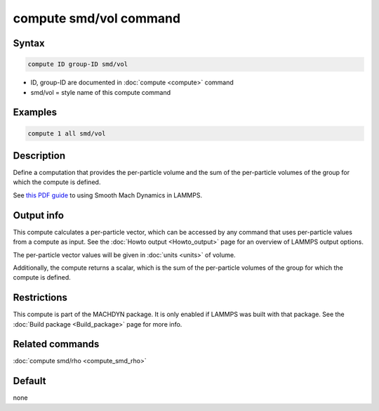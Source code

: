 .. index:: compute smd/vol

compute smd/vol command
=======================

Syntax
""""""

.. code-block:: LAMMPS

   compute ID group-ID smd/vol

* ID, group-ID are documented in :doc:`compute <compute>` command
* smd/vol = style name of this compute command

Examples
""""""""

.. code-block:: LAMMPS

   compute 1 all smd/vol

Description
"""""""""""

Define a computation that provides the per-particle volume and the sum
of the per-particle volumes of the group for which the compute is defined.

See `this PDF guide <PDF/MACHDYN_LAMMPS_userguide.pdf>`_ to using Smooth
Mach Dynamics in LAMMPS.

Output info
"""""""""""

This compute calculates a per-particle vector, which can be accessed
by any command that uses per-particle values from a compute as input.
See the :doc:`Howto output <Howto_output>` page for an overview of
LAMMPS output options.

The per-particle vector values will be given in :doc:`units <units>` of
volume.

Additionally, the compute returns a scalar, which is the sum of the
per-particle volumes of the group for which the compute is defined.

Restrictions
""""""""""""

This compute is part of the MACHDYN package.  It is only enabled if
LAMMPS was built with that package. See the :doc:`Build package
<Build_package>` page for more info.

Related commands
""""""""""""""""

:doc:`compute smd/rho <compute_smd_rho>`

Default
"""""""

none
